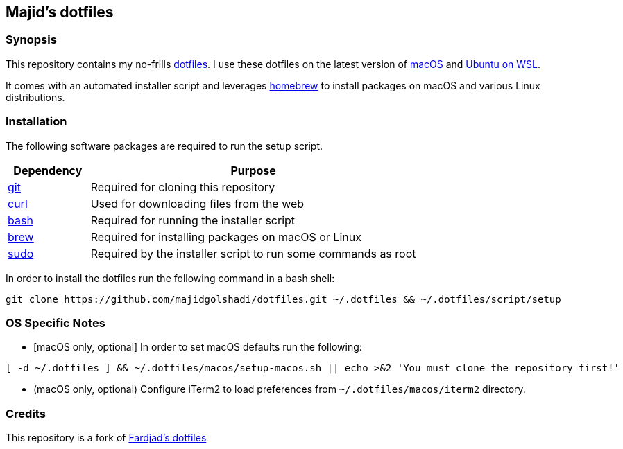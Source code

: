:nofooter:

== Majid's dotfiles

=== Synopsis

This repository contains my no-frills 
https://wiki.archlinux.org/title/Dotfiles[dotfiles]. 
I use these dotfiles on the latest version of 
https://www.apple.com/macos[macOS] and https://ubuntu.com/wsl[Ubuntu on WSL].

It comes with an automated installer script and leverages 
https://brew.sh[homebrew] to install packages on macOS and various Linux 
distributions.

=== Installation

The following software packages are required to run the setup script.

[cols="1,4" options="header"]
|===
|Dependency
|Purpose

|https://git-scm.com[git]
|Required for cloning this repository

|https://curl.haxx.se[curl]
|Used for downloading files from the web

|https://www.gnu.org/software/bash[bash]
|Required for running the installer script

|https://brew.sh[brew]
|Required for installing packages on macOS or Linux

|https://www.sudo.ws[sudo]
|Required by the installer script to run some commands as root
|===

In order to install the dotfiles run the following command in a bash shell:

[source,bash]
....
git clone https://github.com/majidgolshadi/dotfiles.git ~/.dotfiles && ~/.dotfiles/script/setup
....

=== OS Specific Notes

* ++[++macOS only, optional++]++ In order to set macOS defaults run the following:

[source,bash]
....
[ -d ~/.dotfiles ] && ~/.dotfiles/macos/setup-macos.sh || echo >&2 'You must clone the repository first!'
....

* (macOS only, optional) Configure iTerm2 to load preferences from 
`~/.dotfiles/macos/iterm2` directory.

=== Credits

This repository is a fork of https://github.com/fardjad/dotfiles[Fardjad's dotfiles]
